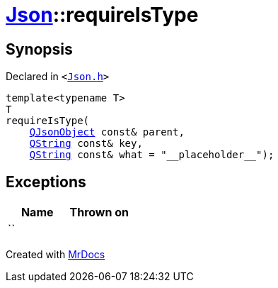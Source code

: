 [#Json-requireIsType-0d]
= xref:Json.adoc[Json]::requireIsType
:relfileprefix: ../
:mrdocs:


== Synopsis

Declared in `&lt;https://github.com/PrismLauncher/PrismLauncher/blob/develop/launcher/Json.h#L170[Json&period;h]&gt;`

[source,cpp,subs="verbatim,replacements,macros,-callouts"]
----
template&lt;typename T&gt;
T
requireIsType(
    xref:QJsonObject.adoc[QJsonObject] const& parent,
    xref:QString.adoc[QString] const& key,
    xref:QString.adoc[QString] const& what = &quot;&lowbar;&lowbar;placeholder&lowbar;&lowbar;&quot;);
----

== Exceptions

|===
| Name | Thrown on

| ``
| 
|===



[.small]#Created with https://www.mrdocs.com[MrDocs]#
